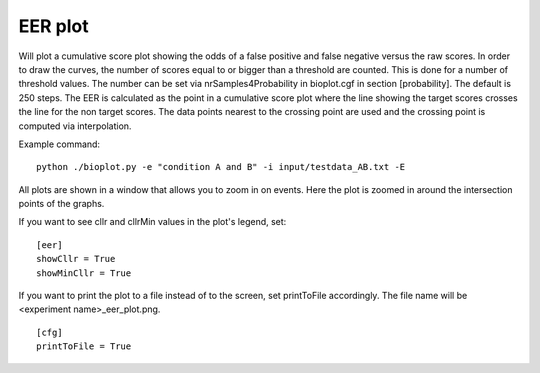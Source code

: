 .. _rst_eerplot:

EER plot
========

Will plot a cumulative score plot showing the odds of a false positive and false negative
versus the raw scores. In order to draw the curves, the number of scores equal to or bigger than
a threshold are counted. This is done for a number of threshold values. The number can be set via
nrSamples4Probability in bioplot.cgf in section [probability]. The default is 250 steps.
The EER is calculated as the point in a cumulative score plot where the line showing the target scores crosses the line for the non target scores.
The data points nearest to the crossing point are used and the crossing point is computed via interpolation.

Example command: ::

    python ./bioplot.py -e "condition A and B" -i input/testdata_AB.txt -E

.. image:: images/condition_A_and_B_eer_plot.png

All plots are shown in a window that allows you to zoom in on events. Here the plot is zoomed in around the intersection points of the graphs.

.. image:: images/condition_A_and_B_eer_plot_zoom.png

If you want to see cllr and cllrMin values in the plot's legend, set: ::

    [eer]
    showCllr = True
    showMinCllr = True

.. image:: images/condition_A_and_B_eer_plot_cllr.png

If you want to print the plot to a file instead of to the screen, set printToFile accordingly. 
The file name will be <experiment name>_eer_plot.png. ::

	[cfg]
	printToFile = True
